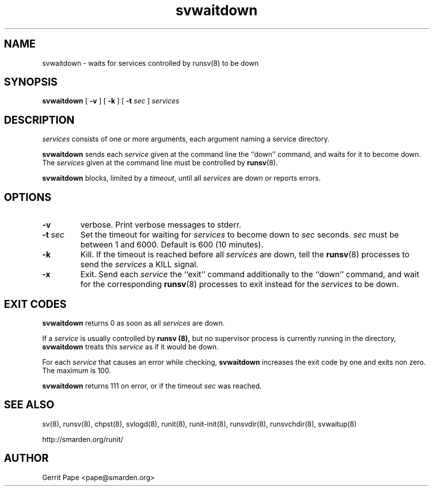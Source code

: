 .TH svwaitdown 8
.SH NAME
svwaitdown \- waits for services controlled by runsv(8) to be down
.SH SYNOPSIS
.B svwaitdown
[
.B \-v
] [
.B \-k
] [
.B \-t
.I sec
]
.I services
.SH DESCRIPTION
.I services
consists of one or more arguments, each argument naming a service directory.
.P
.B svwaitdown
sends each
.I service
given at the command line the ``down'' command, and waits for it to become
down.
The
.I services
given at the command line must be controlled by
.BR runsv (8).
.P
.B svwaitdown
blocks, limited by a
.IR timeout ,
until all
.I services
are down or reports errors.
.SH OPTIONS
.TP
.B \-v
verbose.
Print verbose messages to stderr.
.TP
.B \-t \fIsec
Set the timeout for waiting for
.I services
to become down to
.I sec
seconds.
.I sec
must be between 1 and 6000. Default is 600 (10 minutes).
.TP
.B \-k
Kill.
If the timeout is reached before all
.I services
are down, tell the
.BR runsv (8)
processes to send the
.I services
a KILL signal.
.TP
.B \-x
Exit.
Send each
.I service
the ``exit'' command additionally to the ``down'' command, and wait for the
corresponding
.BR runsv (8)
processes to exit instead for the
.I services
to be down.
.SH EXIT CODES
.B svwaitdown
returns 0 as soon as all
.I services
are down.
.P
If a
.I service
is usually controlled by
.B runsv (8),
but no supervisor process is currently running in the directory,
.B svwaitdown
treats this
.I service
as if it would be down.
.P
For each
.I service
that causes an error while checking,
.B svwaitdown
increases the exit code by one and exits non zero.
The maximum is 100.
.P
.B svwaitdown
returns 111 on error, or if the timeout
.I sec
was reached.
.SH SEE ALSO
sv(8),
runsv(8),
chpst(8),
svlogd(8),
runit(8),
runit-init(8),
runsvdir(8),
runsvchdir(8),
svwaitup(8)
.P
http://smarden.org/runit/
.SH AUTHOR
Gerrit Pape <pape@smarden.org>
